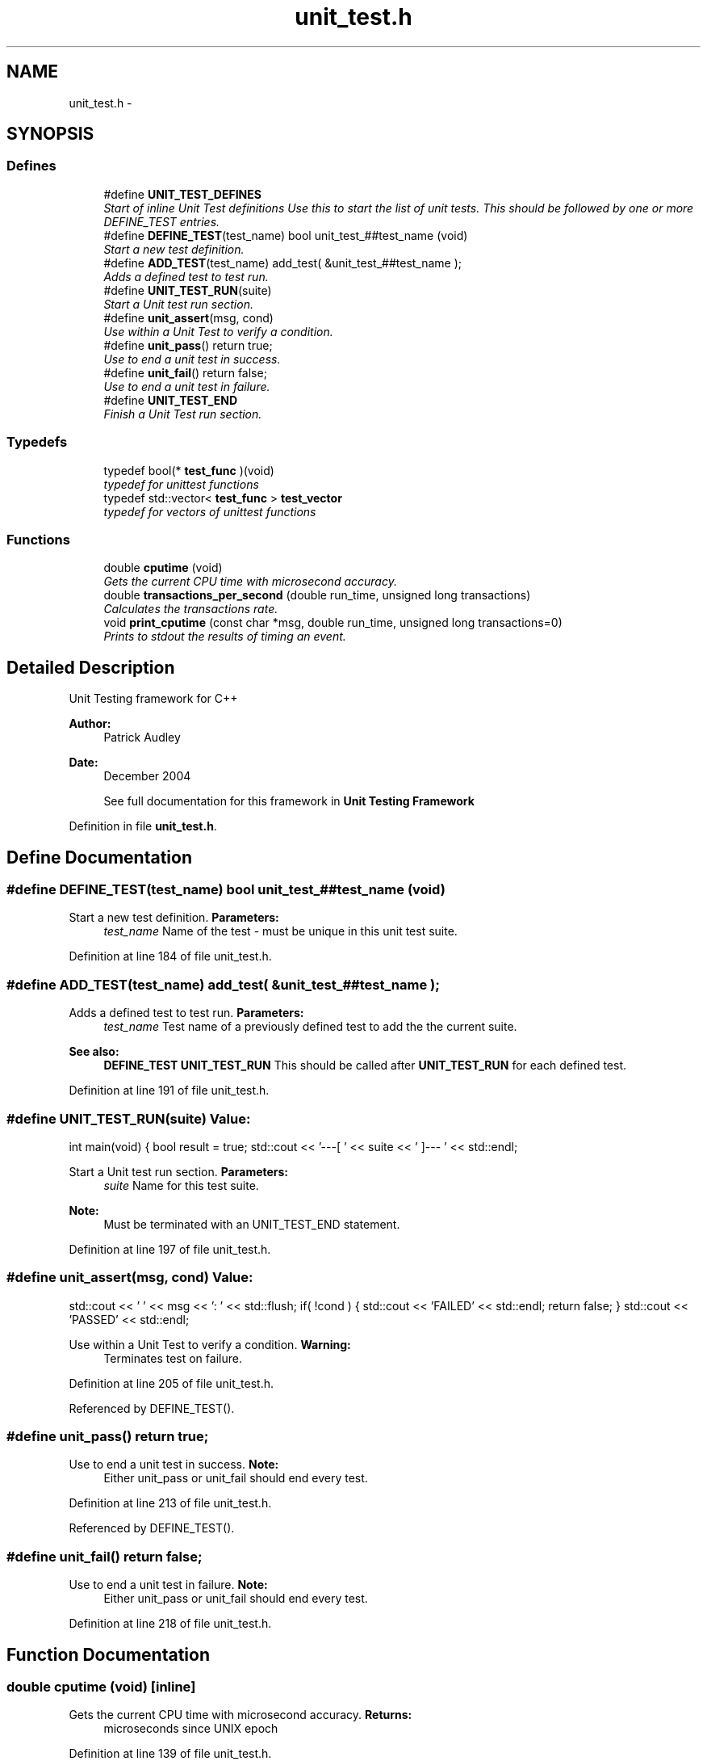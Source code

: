 .TH "unit_test.h" 3 "Sun May 15 2011" "Version 1.3" "C++ LRU Cache Template" \" -*- nroff -*-
.ad l
.nh
.SH NAME
unit_test.h \- 
.SH SYNOPSIS
.br
.PP
.SS "Defines"

.in +1c
.ti -1c
.RI "#define \fBUNIT_TEST_DEFINES\fP"
.br
.RI "\fIStart of inline Unit Test definitions Use this to start the list of unit tests. This should be followed by one or more DEFINE_TEST entries. \fP"
.ti -1c
.RI "#define \fBDEFINE_TEST\fP(test_name)   bool unit_test_##test_name (void)"
.br
.RI "\fIStart a new test definition. \fP"
.ti -1c
.RI "#define \fBADD_TEST\fP(test_name)   add_test( &unit_test_##test_name );"
.br
.RI "\fIAdds a defined test to test run. \fP"
.ti -1c
.RI "#define \fBUNIT_TEST_RUN\fP(suite)"
.br
.RI "\fIStart a Unit test run section. \fP"
.ti -1c
.RI "#define \fBunit_assert\fP(msg, cond)"
.br
.RI "\fIUse within a Unit Test to verify a condition. \fP"
.ti -1c
.RI "#define \fBunit_pass\fP()   return true;"
.br
.RI "\fIUse to end a unit test in success. \fP"
.ti -1c
.RI "#define \fBunit_fail\fP()   return false;"
.br
.RI "\fIUse to end a unit test in failure. \fP"
.ti -1c
.RI "#define \fBUNIT_TEST_END\fP"
.br
.RI "\fIFinish a Unit Test run section. \fP"
.in -1c
.SS "Typedefs"

.in +1c
.ti -1c
.RI "typedef bool(* \fBtest_func\fP )(void)"
.br
.RI "\fItypedef for unittest functions \fP"
.ti -1c
.RI "typedef std::vector< \fBtest_func\fP > \fBtest_vector\fP"
.br
.RI "\fItypedef for vectors of unittest functions \fP"
.in -1c
.SS "Functions"

.in +1c
.ti -1c
.RI "double \fBcputime\fP (void)"
.br
.RI "\fIGets the current CPU time with microsecond accuracy. \fP"
.ti -1c
.RI "double \fBtransactions_per_second\fP (double run_time, unsigned long transactions)"
.br
.RI "\fICalculates the transactions rate. \fP"
.ti -1c
.RI "void \fBprint_cputime\fP (const char *msg, double run_time, unsigned long transactions=0)"
.br
.RI "\fIPrints to stdout the results of timing an event. \fP"
.in -1c
.SH "Detailed Description"
.PP 
Unit Testing framework for C++ 
.PP
\fBAuthor:\fP
.RS 4
Patrick Audley 
.RE
.PP
\fBDate:\fP
.RS 4
December 2004
.RE
.PP
\fB\fP
.RS 4
See full documentation for this framework in \fBUnit Testing Framework\fP 
.RE
.PP

.PP
Definition in file \fBunit_test.h\fP.
.SH "Define Documentation"
.PP 
.SS "#define DEFINE_TEST(test_name)   bool unit_test_##test_name (void)"
.PP
Start a new test definition. \fBParameters:\fP
.RS 4
\fItest_name\fP Name of the test - must be unique in this unit test suite. 
.RE
.PP

.PP
Definition at line 184 of file unit_test.h.
.SS "#define ADD_TEST(test_name)   add_test( &unit_test_##test_name );"
.PP
Adds a defined test to test run. \fBParameters:\fP
.RS 4
\fItest_name\fP Test name of a previously defined test to add the the current suite. 
.RE
.PP
\fBSee also:\fP
.RS 4
\fBDEFINE_TEST\fP \fBUNIT_TEST_RUN\fP This should be called after \fBUNIT_TEST_RUN\fP for each defined test. 
.RE
.PP

.PP
Definition at line 191 of file unit_test.h.
.SS "#define UNIT_TEST_RUN(suite)"\fBValue:\fP
.PP
.nf
int main(void) { \
  bool result = true; \
  std::cout << '---[ ' << suite << ' ]--- ' << std::endl;
.fi
.PP
Start a Unit test run section. \fBParameters:\fP
.RS 4
\fIsuite\fP Name for this test suite. 
.RE
.PP
\fBNote:\fP
.RS 4
Must be terminated with an UNIT_TEST_END statement. 
.RE
.PP

.PP
Definition at line 197 of file unit_test.h.
.SS "#define unit_assert(msg, cond)"\fBValue:\fP
.PP
.nf
std::cout << '  ' << msg << ': ' << std::flush; \
  if( !cond ) { std::cout << 'FAILED' << std::endl; return false; } \
  std::cout << 'PASSED' << std::endl;
.fi
.PP
Use within a Unit Test to verify a condition. \fBWarning:\fP
.RS 4
Terminates test on failure. 
.RE
.PP

.PP
Definition at line 205 of file unit_test.h.
.PP
Referenced by DEFINE_TEST().
.SS "#define unit_pass()   return true;"
.PP
Use to end a unit test in success. \fBNote:\fP
.RS 4
Either unit_pass or unit_fail should end every test. 
.RE
.PP

.PP
Definition at line 213 of file unit_test.h.
.PP
Referenced by DEFINE_TEST().
.SS "#define unit_fail()   return false;"
.PP
Use to end a unit test in failure. \fBNote:\fP
.RS 4
Either unit_pass or unit_fail should end every test. 
.RE
.PP

.PP
Definition at line 218 of file unit_test.h.
.SH "Function Documentation"
.PP 
.SS "double cputime (void)\fC [inline]\fP"
.PP
Gets the current CPU time with microsecond accuracy. \fBReturns:\fP
.RS 4
microseconds since UNIX epoch 
.RE
.PP

.PP
Definition at line 139 of file unit_test.h.
.PP
Referenced by DEFINE_TEST().
.PP
.nf
                              {
  getrusage( RUSAGE_SELF, &ruse );
        return ( ruse.ru_utime.tv_sec + ruse.ru_stime.tv_sec + 1e-6 * (ruse.ru_utime.tv_usec + ruse.ru_stime.tv_usec ) );
}
.fi
.SS "double transactions_per_second (double run_time, unsigned long transactions)\fC [inline]\fP"
.PP
Calculates the transactions rate. \fBParameters:\fP
.RS 4
\fIrun_time\fP microsecond resolution run time 
.br
\fItransactions\fP number of transactions handled in run_time seconds This is useful if you want to guarantee minimun transactional throughputs in unit tests. 
.RE
.PP
\fBWarning:\fP
.RS 4
This code is obviously very test platform dependent. 
.RE
.PP

.PP
Definition at line 149 of file unit_test.h.
.PP
Referenced by print_cputime().
.PP
.nf
                                                                                     {
        return (double)transactions / run_time;
}
.fi
.SS "void print_cputime (const char * msg, double run_time, unsigned long transactions = \fC0\fP)\fC [inline]\fP"
.PP
Prints to stdout the results of timing an event. \fBParameters:\fP
.RS 4
\fImsg\fP to print with the numbers 
.br
\fIrun_time\fP microsecond resolution run time 
.br
\fItransactions\fP number of transactions handled in run_time seconds, if 0 then transactional output is suppressed 
.RE
.PP
\fBWarning:\fP
.RS 4
This code is obviously very test platform dependent. 
.RE
.PP

.PP
Definition at line 158 of file unit_test.h.
.PP
References transactions_per_second().
.PP
Referenced by DEFINE_TEST().
.PP
.nf
                                                                                              {
        printf('  -> %s:  %7.3f seconds CPU time', msg, run_time );
        if( transactions != 0 )
                printf( '  (%7.3f transactions/second)', transactions_per_second( run_time, transactions ) );
        printf( '\n' );
}
.fi
.SH "Author"
.PP 
Generated automatically by Doxygen for C++ LRU Cache Template from the source code.
